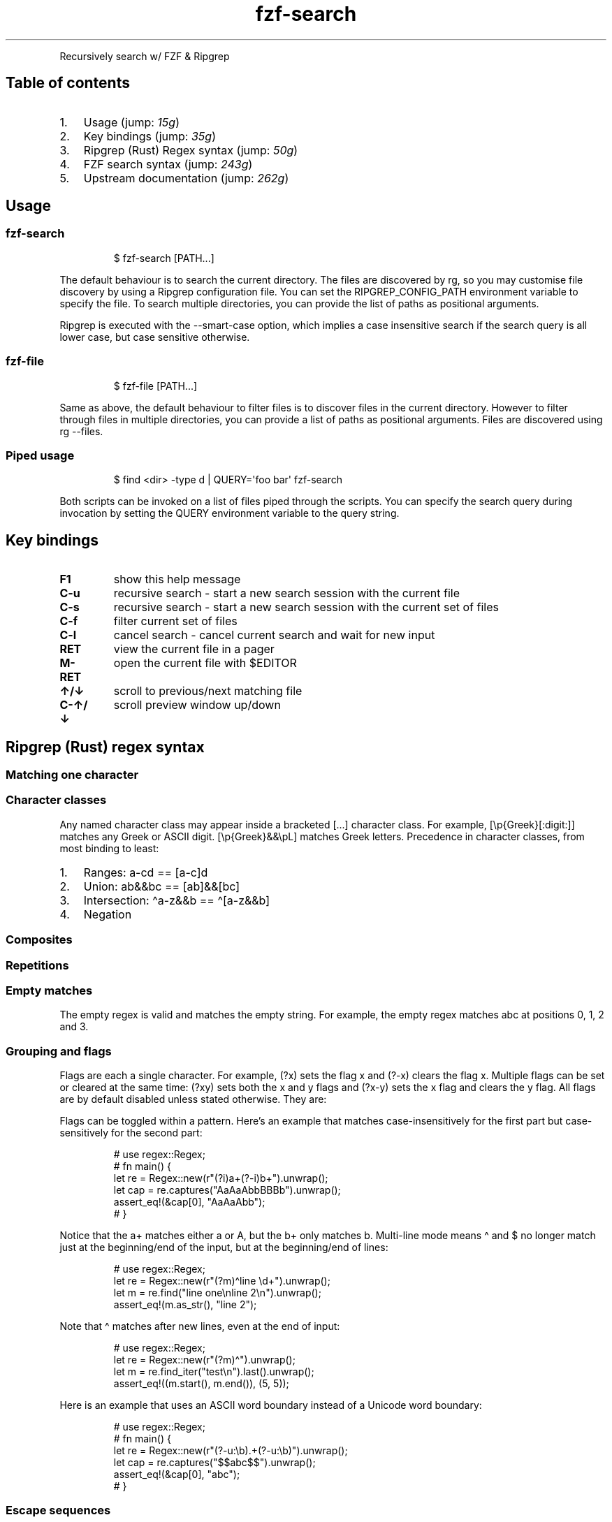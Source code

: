 '\" t
.\" Automatically generated by Pandoc 3.1.11.1
.\"
.TH "fzf\-search" "1" "Nov 2022" "Recursive search w/ FZF + RG" ""
.PP
Recursively search w/ FZF & Ripgrep
.SH Table of contents
.IP "1." 3
Usage (jump: \f[I]15g\f[R])
.IP "2." 3
Key bindings (jump: \f[I]35g\f[R])
.IP "3." 3
Ripgrep (Rust) Regex syntax (jump: \f[I]50g\f[R])
.IP "4." 3
FZF search syntax (jump: \f[I]243g\f[R])
.IP "5." 3
Upstream documentation (jump: \f[I]262g\f[R])
.SH Usage
.SS \f[CR]fzf\-search\f[R]
.IP
.EX
$ fzf\-search [PATH...]
.EE
.PP
The default behaviour is to search the current directory.
The files are discovered by \f[CR]rg\f[R], so you may customise file
discovery by using a Ripgrep configuration file.
You can set the \f[CR]RIPGREP_CONFIG_PATH\f[R] environment variable to
specify the file.
To search multiple directories, you can provide the list of paths as
positional arguments.
.PP
Ripgrep is executed with the \f[CR]\-\-smart\-case\f[R] option, which
implies a case insensitive search if the search query is all lower case,
but case sensitive otherwise.
.SS \f[CR]fzf\-file\f[R]
.IP
.EX
$ fzf\-file [PATH...]
.EE
.PP
Same as above, the default behaviour to filter files is to discover
files in the current directory.
However to filter through files in multiple directories, you can provide
a list of paths as positional arguments.
Files are discovered using \f[CR]rg \-\-files\f[R].
.SS Piped usage
.IP
.EX
$ find <dir> \-type d | QUERY=\[aq]foo bar\[aq] fzf\-search
.EE
.PP
Both scripts can be invoked on a list of files piped through the
scripts.
You can specify the search query during invocation by setting the
\f[CR]QUERY\f[R] environment variable to the query string.
.SH Key bindings
.TP
\f[B]F1\f[R]
show this help message
.TP
\f[B]C\-u\f[R]
recursive search \- start a new search session with the current file
.TP
\f[B]C\-s\f[R]
recursive search \- start a new search session with the current set of
files
.TP
\f[B]C\-f\f[R]
filter current set of files
.TP
\f[B]C\-l\f[R]
cancel search \- cancel current search and wait for new input
.TP
\f[B]RET\f[R]
view the current file in a pager
.TP
\f[B]M\-RET\f[R]
open the current file with \f[CR]$EDITOR\f[R]
.TP
\f[B]↑/↓\f[R]
scroll to previous/next matching file
.TP
\f[B]C\-↑/↓\f[R]
scroll preview window up/down
.SH Ripgrep (Rust) regex syntax
.SS Matching one character
.PP
.TS
tab(@);
cw(12.0n) lw(58.0n).
T{
Character
T}@T{
Description
T}
_
T{
\f[CR].\f[R]
T}@T{
any character except new line (includes new line with s flag)
T}
T{
\f[CR]\[rs]d\f[R]
T}@T{
digit (\f[CR]\[rs]p{Nd}\f[R])
T}
T{
\f[CR]\[rs]D\f[R]
T}@T{
not digit
T}
T{
\f[CR]\[rs]pN\f[R]
T}@T{
One\-letter name Unicode character class
T}
T{
\f[CR]\[rs]p{Greek}\f[R]
T}@T{
Unicode character class (general category or script)
T}
T{
\f[CR]\[rs]PN\f[R]
T}@T{
Negated one\-letter name Unicode character class
T}
T{
\f[CR]\[rs]P{Greek}\f[R]
T}@T{
negated Unicode character class (general category or script)
T}
.TE
.SS Character classes
.PP
.TS
tab(@);
cw(14.2n) lw(55.8n).
T{
Character class
T}@T{
Description
T}
_
T{
\f[CR][xyz]\f[R]
T}@T{
A character class matching either \f[CR]x\f[R], \f[CR]y\f[R] or
\f[CR]z\f[R] (union).
T}
T{
\f[CR][\[ha]xyz]\f[R]
T}@T{
A character class matching any character except \f[CR]x\f[R],
\f[CR]y\f[R] and \f[CR]z\f[R].
T}
T{
\f[CR][a\-z]\f[R]
T}@T{
A character class matching any character in range \f[CR]a\-z\f[R].
T}
T{
\f[CR][[:alpha:]]\f[R]
T}@T{
ASCII character class (\f[CR][A\-Za\-z]\f[R])
T}
T{
\f[CR][[:\[ha]alpha:]]\f[R]
T}@T{
Negated ASCII character class (\f[CR][\[ha]A\-Za\-z]\f[R])
T}
T{
\f[CR][x[\[ha]xyz]]\f[R]
T}@T{
Nested/grouping character class
T}
T{
T}@T{
(matching any character except \f[CR]y\f[R] and \f[CR]z\f[R])
T}
T{
\f[CR][a\-y&&xyz]\f[R]
T}@T{
Intersection (matching \f[CR]x\f[R] or \f[CR]y\f[R])
T}
T{
\f[CR][0\-9&&[\[ha]4]]\f[R]
T}@T{
Subtraction using intersection and negation
T}
T{
T}@T{
(matching \f[CR]0\-9\f[R] except \f[CR]4\f[R])
T}
T{
\f[CR][0\-9\-\-4]\f[R]
T}@T{
Direct subtraction (matching \f[CR]0\-9\f[R] except \f[CR]4\f[R])
T}
T{
\f[CR][a\-g\[ti]\[ti]b\-h]\f[R]
T}@T{
Symmetric difference (matching \f[CR]a\f[R] and \f[CR]h\f[R] only)
T}
T{
\f[CR][\[rs][\[rs]]]\f[R]
T}@T{
Escaping in character classes (matching \f[CR][\f[R] or \f[CR]]\f[R])
T}
.TE
.PP
Any named character class may appear inside a bracketed \f[CR][...]\f[R]
character class.
For example, \f[CR][\[rs]p{Greek}[:digit:]]\f[R] matches any Greek or
ASCII digit.
\f[CR][\[rs]p{Greek}&&\[rs]pL]\f[R] matches Greek letters.
Precedence in character classes, from most binding to least:
.IP "1." 3
Ranges: \f[CR]a\-cd\f[R] == \f[CR][a\-c]d\f[R]
.IP "2." 3
Union: \f[CR]ab&&bc\f[R] == \f[CR][ab]&&[bc]\f[R]
.IP "3." 3
Intersection: \f[CR]\[ha]a\-z&&b\f[R] == \f[CR]\[ha][a\-z&&b]\f[R]
.IP "4." 3
Negation
.SS Composites
.PP
.TS
tab(@);
c l.
T{
Composites
T}@T{
Description
T}
_
T{
\f[CR]xy\f[R]
T}@T{
concatenation (\f[CR]x\f[R] followed by \f[CR]y\f[R])
T}
T{
\f[CR]x|y\f[R]
T}@T{
alternation (\f[CR]x\f[R] or \f[CR]y\f[R], prefer \f[CR]x\f[R])
T}
.TE
.SS Repetitions
.PP
.TS
tab(@);
c l.
T{
Repetitions
T}@T{
Description
T}
_
T{
\f[CR]x*\f[R]
T}@T{
zero or more of \f[CR]x\f[R] (greedy)
T}
T{
\f[CR]x+\f[R]
T}@T{
one or more of \f[CR]x\f[R] (greedy)
T}
T{
\f[CR]x?\f[R]
T}@T{
zero or one of \f[CR]x\f[R] (greedy)
T}
T{
\f[CR]x*?\f[R]
T}@T{
zero or more of \f[CR]x\f[R] (ungreedy/lazy)
T}
T{
\f[CR]x+?\f[R]
T}@T{
one or more of \f[CR]x\f[R] (ungreedy/lazy)
T}
T{
\f[CR]x??\f[R]
T}@T{
zero or one of \f[CR]x\f[R] (ungreedy/lazy)
T}
T{
\f[CR]x{n,m}\f[R]
T}@T{
at least n \f[CR]x\f[R] and at most m \f[CR]x\f[R] (greedy)
T}
T{
\f[CR]x{n,}\f[R]
T}@T{
at least n \f[CR]x\f[R] (greedy)
T}
T{
\f[CR]x{n}\f[R]
T}@T{
exactly n \f[CR]x\f[R]
T}
T{
\f[CR]x{n,m}?\f[R]
T}@T{
at least n \f[CR]x\f[R] and at most m \f[CR]x\f[R] (ungreedy/lazy)
T}
T{
\f[CR]x{n,}?\f[R]
T}@T{
at least n \f[CR]x\f[R] (ungreedy/lazy)
T}
T{
\f[CR]x{n}?\f[R]
T}@T{
exactly n \f[CR]x\f[R]
T}
.TE
.SS Empty matches
.PP
.TS
tab(@);
c l.
T{
Empty matches
T}@T{
Description
T}
_
T{
\f[CR]\[ha]\f[R]
T}@T{
the beginning of text
T}
T{
T}@T{
(or start\-of\-line with multi\-line mode)
T}
T{
\f[CR]$\f[R]
T}@T{
the end of text
T}
T{
T}@T{
(or end\-of\-line with multi\-line mode)
T}
T{
\f[CR]\[rs]A\f[R]
T}@T{
only the beginning of text
T}
T{
T}@T{
(even with multi\-line mode enabled)
T}
T{
\f[CR]\[rs]z\f[R]
T}@T{
only the end of text
T}
T{
T}@T{
(even with multi\-line mode enabled)
T}
T{
\f[CR]\[rs]b\f[R]
T}@T{
a Unicode word boundary
T}
T{
T}@T{
(\f[CR]\[rs]w\f[R] on one side and \f[CR]\[rs]W\f[R], \f[CR]\[rs]A\f[R],
or \f[CR]\[rs]z\f[R] on other)
T}
T{
\f[CR]\[rs]B\f[R]
T}@T{
not a Unicode word boundary
T}
.TE
.PP
The empty regex is valid and matches the empty string.
For example, the empty regex matches \f[CR]abc\f[R] at positions
\f[CR]0\f[R], \f[CR]1\f[R], \f[CR]2\f[R] and \f[CR]3\f[R].
.SS Grouping and flags
.PP
.TS
tab(@);
c l.
T{
Groupings
T}@T{
Description
T}
_
T{
\f[CR](exp)\f[R]
T}@T{
numbered capture group
T}
T{
T}@T{
(indexed by opening parenthesis)
T}
T{
\f[CR](?P<name>exp)\f[R]
T}@T{
named (also numbered) capture group
T}
T{
T}@T{
(allowed chars: \f[CR][_0\-9a\-zA\-Z.\[rs][\[rs]]]\f[R])
T}
T{
\f[CR](?:exp)\f[R]
T}@T{
non\-capturing group
T}
T{
\f[CR](?flags)\f[R]
T}@T{
set flags within current group
T}
T{
\f[CR](?flags:exp)\f[R]
T}@T{
set flags for exp (non\-capturing)
T}
.TE
.PP
Flags are each a single character.
For example, \f[CR](?x)\f[R] sets the flag \f[CR]x\f[R] and
\f[CR](?\-x)\f[R] clears the flag \f[CR]x\f[R].
Multiple flags can be set or cleared at the same time: \f[CR](?xy)\f[R]
sets both the \f[CR]x\f[R] and \f[CR]y\f[R] flags and \f[CR](?x\-y)\f[R]
sets the \f[CR]x\f[R] flag and clears the \f[CR]y\f[R] flag.
All flags are by default disabled unless stated otherwise.
They are:
.PP
.TS
tab(@);
cw(7.0n) lw(63.0n).
T{
Flags
T}@T{
Description
T}
_
T{
\f[CR]i\f[R]
T}@T{
case\-insensitive: letters match both upper and lower case
T}
T{
\f[CR]m\f[R]
T}@T{
multi\-line mode: \f[CR]\[ha]\f[R] and \f[CR]$\f[R] match begin/end of
line
T}
T{
\f[CR]s\f[R]
T}@T{
allow \f[CR].\f[R] to match \f[CR]\[rs]n\f[R]
T}
T{
\f[CR]U\f[R]
T}@T{
swap the meaning of \f[CR]x*\f[R] and \f[CR]x*?\f[R]
T}
T{
\f[CR]u\f[R]
T}@T{
Unicode support (enabled by default)
T}
T{
\f[CR]x\f[R]
T}@T{
ignore whitespace and allow line comments (starting with \f[CR]#\f[R])
T}
.TE
.PP
Flags can be toggled within a pattern.
Here\[cq]s an example that matches case\-insensitively for the first
part but case\-sensitively for the second part:
.IP
.EX
# use regex::Regex;
# fn main() {
let re = Regex::new(r\[dq](?i)a+(?\-i)b+\[dq]).unwrap();
let cap = re.captures(\[dq]AaAaAbbBBBb\[dq]).unwrap();
assert_eq!(&cap[0], \[dq]AaAaAbb\[dq]);
# }
.EE
.PP
Notice that the \f[CR]a+\f[R] matches either \f[CR]a\f[R] or
\f[CR]A\f[R], but the \f[CR]b+\f[R] only matches \f[CR]b\f[R].
Multi\-line mode means \f[CR]\[ha]\f[R] and \f[CR]$\f[R] no longer match
just at the beginning/end of the input, but at the beginning/end of
lines:
.IP
.EX
# use regex::Regex;
let re = Regex::new(r\[dq](?m)\[ha]line \[rs]d+\[dq]).unwrap();
let m = re.find(\[dq]line one\[rs]nline 2\[rs]n\[dq]).unwrap();
assert_eq!(m.as_str(), \[dq]line 2\[dq]);
.EE
.PP
Note that \f[CR]\[ha]\f[R] matches after new lines, even at the end of
input:
.IP
.EX
# use regex::Regex;
let re = Regex::new(r\[dq](?m)\[ha]\[dq]).unwrap();
let m = re.find_iter(\[dq]test\[rs]n\[dq]).last().unwrap();
assert_eq!((m.start(), m.end()), (5, 5));
.EE
.PP
Here is an example that uses an ASCII word boundary instead of a Unicode
word boundary:
.IP
.EX
# use regex::Regex;
# fn main() {
let re = Regex::new(r\[dq](?\-u:\[rs]b).+(?\-u:\[rs]b)\[dq]).unwrap();
let cap = re.captures(\[dq]$$abc$$\[dq]).unwrap();
assert_eq!(&cap[0], \[dq]abc\[dq]);
# }
.EE
.SS Escape sequences
.PP
.TS
tab(@);
cw(14.0n) lw(56.0n).
T{
Escape sequence
T}@T{
Description
T}
_
T{
\f[CR]\[rs]*\f[R]
T}@T{
literal \f[CR]*\f[R], works for any punctuation character:
\f[CR]\[rs].+*?()|[]{}\[ha]$\f[R]
T}
T{
\f[CR]\[rs]a\f[R]
T}@T{
bell (\f[CR]\[rs]x07\f[R])
T}
T{
\f[CR]\[rs]f\f[R]
T}@T{
form feed (\f[CR]\[rs]x0C\f[R])
T}
T{
\f[CR]\[rs]t\f[R]
T}@T{
horizontal tab
T}
T{
\f[CR]\[rs]n\f[R]
T}@T{
new line
T}
T{
\f[CR]\[rs]r\f[R]
T}@T{
carriage return
T}
T{
\f[CR]\[rs]v\f[R]
T}@T{
vertical tab (\f[CR]\[rs]x0B\f[R])
T}
T{
\f[CR]\[rs]123\f[R]
T}@T{
octal character code (up to three digits) (when enabled)
T}
T{
\f[CR]\[rs]x7F\f[R]
T}@T{
hex character code (exactly two digits)
T}
T{
\f[CR]\[rs]x{10FFFF}\f[R]
T}@T{
any hex character code corresponding to a Unicode code point
T}
T{
\f[CR]\[rs]u007F\f[R]
T}@T{
hex character code (exactly four digits)
T}
T{
\f[CR]\[rs]u{7F}\f[R]
T}@T{
any hex character code corresponding to a Unicode code point
T}
T{
\f[CR]\[rs]U0000007F\f[R]
T}@T{
hex character code (exactly eight digits)
T}
T{
\f[CR]\[rs]U{7F}\f[R]
T}@T{
any hex character code corresponding to a Unicode code point
T}
.TE
.SS Perl character classes (Unicode friendly)
These classes are based on the definitions provided in \c
.UR https://www.unicode.org/reports/tr18/#Compatibility_Properties
UTS#18
.UE \c
:
.PP
.TS
tab(@);
cw(17.0n) lw(53.0n).
T{
Character class
T}@T{
Description
T}
_
T{
\f[CR]\[rs]d\f[R]
T}@T{
digit (\f[CR]\[rs]p{Nd}\f[R])
T}
T{
\f[CR]\[rs]D\f[R]
T}@T{
not digit
T}
T{
\f[CR]\[rs]s\f[R]
T}@T{
whitespace (\f[CR]\[rs]p{White_Space}\f[R])
T}
T{
\f[CR]\[rs]S\f[R]
T}@T{
not whitespace
T}
T{
\f[CR]\[rs]w\f[R]
T}@T{
word character
T}
T{
T}@T{
(\f[CR]\[rs]p{Alphabetic}+\[rs]p{M}+\[rs]d+\[rs]p{Pc}+\[rs]p{Join_Control}\f[R])
T}
T{
\f[CR]\[rs]W\f[R]
T}@T{
not word character
T}
.TE
.SS ASCII character classes
.PP
.TS
tab(@);
c l.
T{
Character class
T}@T{
Description
T}
_
T{
\f[CR][[:alnum:]]\f[R]
T}@T{
alphanumeric (\f[CR][0\-9A\-Za\-z]\f[R])
T}
T{
\f[CR][[:alpha:]]\f[R]
T}@T{
alphabetic (\f[CR][A\-Za\-z]\f[R])
T}
T{
\f[CR][[:ascii:]]\f[R]
T}@T{
ASCII (\f[CR][\[rs]x00\-\[rs]x7F]\f[R])
T}
T{
\f[CR][[:blank:]]\f[R]
T}@T{
blank (\f[CR][\[rs]t ]\f[R])
T}
T{
\f[CR][[:cntrl:]]\f[R]
T}@T{
control (\f[CR][\[rs]x00\-\[rs]x1F\[rs]x7F]\f[R])
T}
T{
\f[CR][[:digit:]]\f[R]
T}@T{
digits (\f[CR][0\-9]\f[R])
T}
T{
\f[CR][[:graph:]]\f[R]
T}@T{
graphical (\f[CR][!\-\[ti]]\f[R])
T}
T{
\f[CR][[:lower:]]\f[R]
T}@T{
lower case (\f[CR][a\-z]\f[R])
T}
T{
\f[CR][[:print:]]\f[R]
T}@T{
printable (\f[CR][ \-\[ti]]\f[R])
T}
T{
\f[CR][[:punct:]]\f[R]
T}@T{
punctuation (\f[CR][!\-/:\-\[at]\[rs][\-\[ga]\[ga]{\-\[ti]]\f[R])
T}
T{
\f[CR][[:space:]]\f[R]
T}@T{
whitespace (\f[CR][\[rs]t\[rs]n\[rs]v\[rs]f\[rs]r ]\f[R])
T}
T{
\f[CR][[:upper:]]\f[R]
T}@T{
upper case (\f[CR][A\-Z]\f[R])
T}
T{
\f[CR][[:word:]]\f[R]
T}@T{
word characters (\f[CR][0\-9A\-Za\-z_]\f[R])
T}
T{
\f[CR][[:xdigit:]]\f[R]
T}@T{
hex digit (\f[CR][0\-9A\-Fa\-f]\f[R])
T}
.TE
.SH FZF search syntax
Unless otherwise specified, fzf starts in \[lq]extended\-search
mode\[rq] where you can type in multiple search terms delimited by
spaces.
e.g.\ \f[CR]\[ha]music .mp3$ sbtrkt !fire\f[R]
.PP
.TS
tab(@);
cw(10.0n) lw(25.5n) lw(34.5n).
T{
Token
T}@T{
Match type
T}@T{
Description
T}
_
T{
\f[CR]sbtrkt\f[R]
T}@T{
fuzzy\-match
T}@T{
Items that match \f[CR]sbtrkt\f[R]
T}
T{
\f[CR]\[aq]wild\f[R]
T}@T{
exact\-match (quoted)
T}@T{
Items that include \f[CR]wild\f[R]
T}
T{
\f[CR]\[ha]music\f[R]
T}@T{
prefix\-exact\-match
T}@T{
Items that start with \f[CR]music\f[R]
T}
T{
\f[CR].mp3$\f[R]
T}@T{
suffix\-exact\-match
T}@T{
Items that end with \f[CR].mp3\f[R]
T}
T{
\f[CR]!fire\f[R]
T}@T{
inverse\-exact\-match
T}@T{
Items that do not include \f[CR]fire\f[R]
T}
T{
\f[CR]!\[ha]music\f[R]
T}@T{
inverse\-prefix\-exact\-match
T}@T{
Items that do not start with \f[CR]music\f[R]
T}
T{
\f[CR]!.mp3$\f[R]
T}@T{
inverse\-suffix\-exact\-match
T}@T{
Items that do not end with \f[CR].mp3\f[R]
T}
.TE
.PP
If you don\[cq]t prefer fuzzy matching and do not wish to
\[lq]quote\[rq] every word, start fzf with \f[CR]\-e\f[R] or
\f[CR]\-\-exact\f[R] option.
Note that when \f[CR]\-\-exact\f[R] is set, \f[CR]\[aq]\f[R]\-prefix
\[lq]unquotes\[rq] the term.
.PP
A single bar character term acts as an OR operator.
For example, the following query matches entries that start with
\f[CR]core\f[R] and end with either \f[CR]go\f[R], \f[CR]rb\f[R], or
\f[CR]py\f[R].
.IP
.EX
\[ha]core go$ | rb$ | py$
.EE
.SH Upstream documentation
https://docs.rs/regex/latest/regex/index.html#syntax
.PP
https://github.com/junegunn/fzf/blob/master/README.md
.SH AUTHORS
Suvayu Ali.
